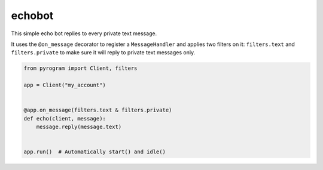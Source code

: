 echobot
=======

This simple echo bot replies to every private text message.

It uses the ``@on_message`` decorator to register a ``MessageHandler`` and applies two filters on it:
``filters.text`` and ``filters.private`` to make sure it will reply to private text messages only.

.. code-block:: python

    from pyrogram import Client, filters

    app = Client("my_account")


    @app.on_message(filters.text & filters.private)
    def echo(client, message):
        message.reply(message.text)


    app.run()  # Automatically start() and idle()